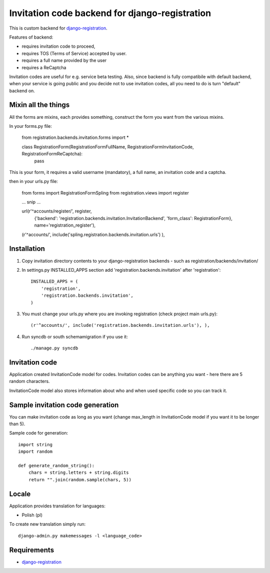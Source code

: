 Invitation code backend for django-registration
===============================================

This is custom backend for `django-registration`_.

Features of backend:

* requires invitation code to proceed,
* requires TOS (Terms of Service) accepted by user.
* requires a full name provided by the user
* requires a ReCaptcha

Invitation codes are useful for e.g. service beta testing.
Also, since backend is fully compatibile with default backend, when your service is going public and you decide not to use invitation codes, all you need to do is turn "default" backend on.

Mixin all the things
--------------------

All the forms are mixins, each provides something, construct the form you want from the various mixins.

In your forms.py file:

  from registration.backends.invitation.forms import *

  class RegistrationForm(RegistrationFormFullName, RegistrationFormInvitationCode, RegistrationFormReCaptcha):
      pass
      
This is your form, it requires a valid username (mandatory), a full name, an invitation code and a captcha.
      
then in your urls.py file:

    from forms import RegistrationFormSpling
    from registration.views import register
    
    ...
    snip
    ...

    url(r'^accounts/register/', register,
        {'backend': 'registration.backends.invitation.InvitationBackend',
        'form_class': RegistrationForm},
        name='registration_register'),
    (r'^accounts/', include('spling.registration.backends.invitation.urls') ),


Installation
------------

1. Copy invitation directory contents to your django-registration backends - such as registration/backends/invitation/

2. In settings.py INSTALLED_APPS section add 'registration.backends.invitation' after 'registration'::

    INSTALLED_APPS = (
        'registration',
        'registration.backends.invitation',
    )

3. You must change your urls.py where you are invoking registration (check project main urls.py)::

    (r'^accounts/', include('registration.backends.invitation.urls'), ),

4. Run syncdb or south schemamigration if you use it::

    ./manage.py syncdb

Invitation code
---------------

Application created InvitationCode model for codes. Invitation codes can be anything you want - here there are 5 random characters.

InvitationCode model also stores information about who and when used specific code so you can track it.

Sample invitation code generation
---------------------------------

You can make invitation code as long as you want (change max_length in InvitationCode model if you want it to be longer than 5).

Sample code for generation::

    import string
    import random
    
    def generate_random_string():
        chars = string.letters + string.digits
        return "".join(random.sample(chars, 5))

Locale
------

Application provides translation for languages:

* Polish (pl)

To create new translation simply run::

    django-admin.py makemessages -l <language_code>

Requirements
------------

* `django-registration`_

.. _django-registration: http://bitbucket.org/ubernostrum/django-registration/
